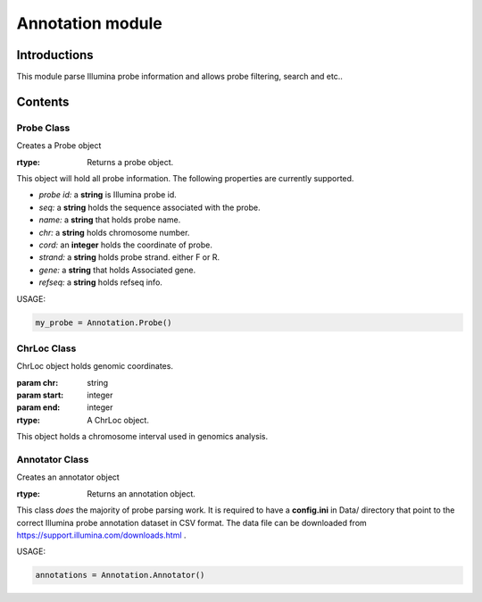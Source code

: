 Annotation module
=================

Introductions
-------------
This module parse Illumina probe information and allows probe filtering, search and etc..

Contents
--------
Probe Class
^^^^^^^^^^^

.. class:: Probe()

    Creates a Probe object

    :rtype: Returns a probe object.


This object will hold all probe information. The following properties are currently supported.

- *probe id:* a **string** is Illumina probe id.
- *seq:* a **string** holds the sequence associated with the probe.
- *name:* a **string** that holds probe name.
- *chr:* a **string** holds chromosome number.
- *cord:* an **integer** holds the coordinate of probe.
- *strand:* a **string** holds probe strand. either F or R.
- *gene:* a **string** that holds Associated gene.
- *refseq:* a **string** holds refseq info.


USAGE:

.. code:: python

    my_probe = Annotation.Probe()


ChrLoc Class
^^^^^^^^^^^^

.. class:: ChrLoc(chr, start, end)

   ChrLoc object holds genomic coordinates.

   :param chr: string
   :param start: integer
   :param end: integer
   :rtype: A ChrLoc object.

This object holds a chromosome interval used in genomics analysis.


Annotator Class
^^^^^^^^^^^^^^^

.. class:: Annotator()

    Creates an annotator object

    :rtype: Returns an annotation object.


This class *does* the majority of probe parsing work. It is required to have a **config.ini** in Data/ directory that point to the correct Illumina probe annotation dataset in CSV format. The data file can be downloaded from https://support.illumina.com/downloads.html .



USAGE:

.. code:: python

    annotations = Annotation.Annotator()

